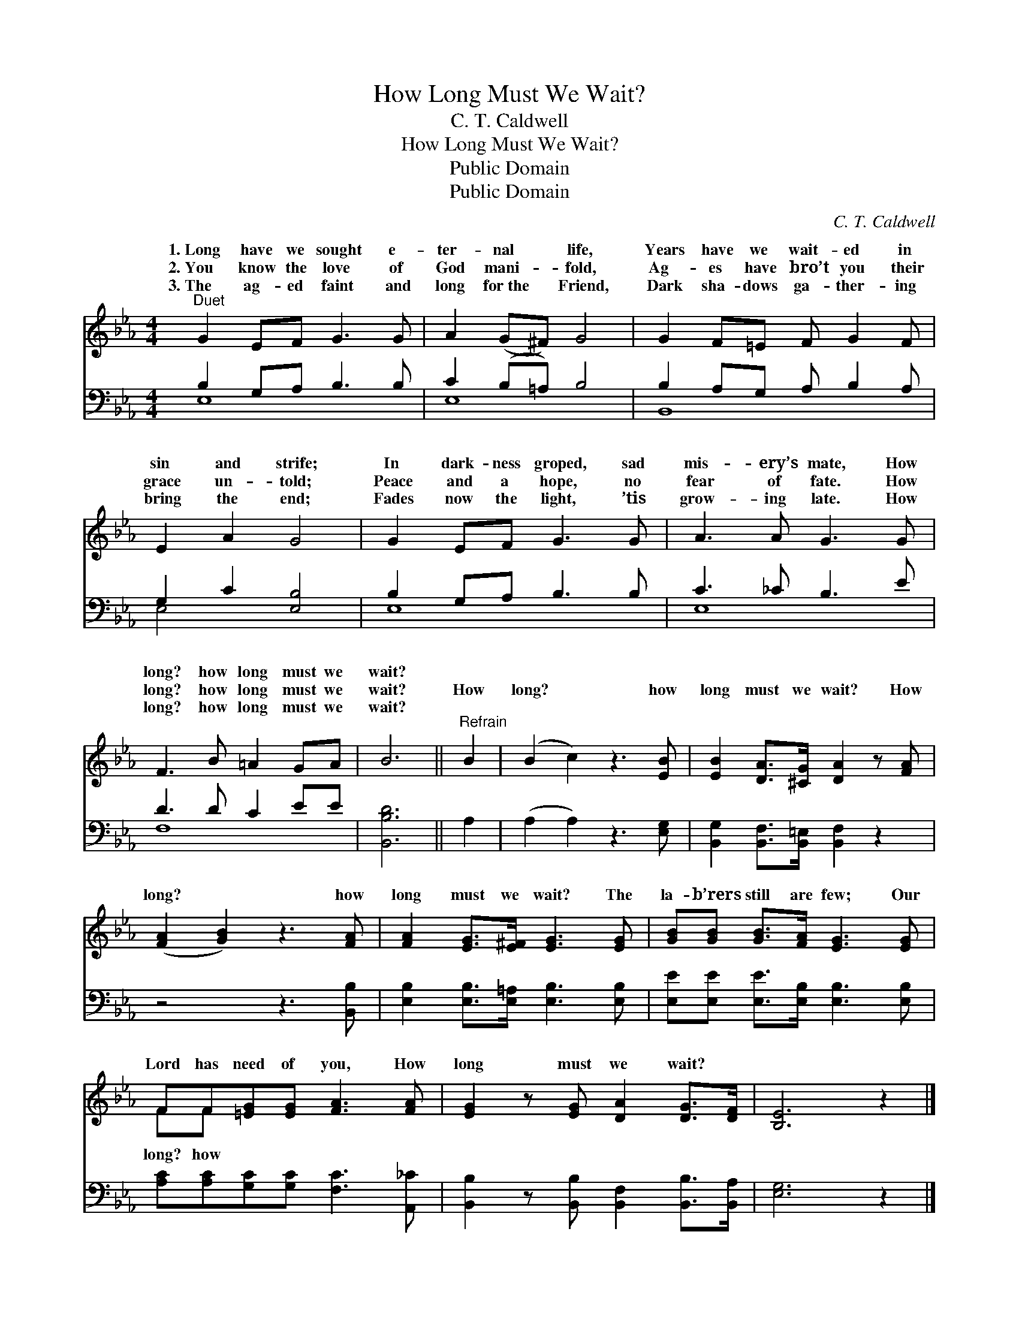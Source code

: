 X:1
T:How Long Must We Wait?
T:C. T. Caldwell
T:How Long Must We Wait?
T:Public Domain
T:Public Domain
C:C. T. Caldwell
Z:Public Domain
%%score ( 1 2 ) ( 3 4 )
L:1/8
M:4/4
K:Eb
V:1 treble 
V:2 treble 
V:3 bass 
V:4 bass 
V:1
"^Duet" G2 EF G3 G | A2 (G^F) G4 | G2 F=E F G2 F | E2 A2 G4 | G2 EF G3 G | A3 A G3 G | %6
w: 1.~Long have we sought e-|ter- nal * life,|Years have we wait- ed in|sin and strife;|In dark- ness groped, sad|mis- ery’s mate, How|
w: 2.~You know the love of|God mani- * fold,|Ag- es have bro’t you their|grace un- told;|Peace and a hope, no|fear of fate. How|
w: 3.~The ag- ed faint and|long for~the * Friend,|Dark sha- dows ga- ther- ing|bring the end;|Fades now the light, ’tis|grow- ing late. How|
 F3 B =A2 GA | B6 ||"^Refrain" B2 | (B2 c2) z3 [EB] | [EB]2 [DA]>[^CG] [DA]2 z [FA] | %11
w: long? how long must we|wait?||||
w: long? how long must we|wait?|How|long? * how|long must we wait? How|
w: long? how long must we|wait?||||
 ([FA]2 [GB]2) z3 [FA] | [FA]2 [EG]>[E^F] [EG]3 [EG] | [GB][GB] [GB]>[FA] [EG]3 [EG] | %14
w: |||
w: long? * how|long must we wait? The|la- b’rers still are few; Our|
w: |||
 FF[=EG][EG] [FA]3 [FA] | [EG]2 z [EG] [DA]2 [DG]>[DF] | [B,E]6 z2 |] %17
w: |||
w: Lord has need of you, How|long must we wait? *||
w: |||
V:2
 x8 | x8 | x8 | x8 | x8 | x8 | x8 | x6 || x2 | x8 | x8 | x8 | x8 | x8 | FF x6 | x8 | x8 |] %17
w: |||||||||||||||||
w: ||||||||||||||long? how|||
V:3
 B,2 G,A, B,3 B, | C2 (B,=A,) B,4 | B,2 A,G, A, B,2 A, | G,2 C2 [E,B,]4 | B,2 G,A, B,3 B, | %5
 C3 _C B,3 E | D3 D C2 EE | [B,,B,D]6 || A,2 | (A,2 A,2) z3 [E,G,] | %10
 [B,,G,]2 [B,,F,]>[B,,=E,] [B,,F,]2 z2 | z4 z3 [B,,B,] | [E,B,]2 [E,B,]>[E,=A,] [E,B,]3 [E,B,] | %13
 [E,E][E,E] [E,E]>[E,B,] [E,B,]3 [E,B,] | [A,C][A,C][G,C][G,C] [F,C]3 [A,,_C] | %15
 [B,,B,]2 z [B,,B,] [B,,F,]2 [B,,B,]>[B,,A,] | [E,G,]6 z2 |] %17
V:4
 E,8 | E,8 | B,,8 | E,4 x4 | E,8 | E,8 | F,8 | x6 || x2 | x8 | x8 | x8 | x8 | x8 | x8 | x8 | x8 |] %17

